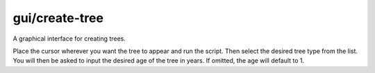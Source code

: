 
gui/create-tree
===============
A graphical interface for creating trees.

Place the cursor wherever you want the tree to appear and run the script.
Then select the desired tree type from the list.
You will then be asked to input the desired age of the tree in years.
If omitted, the age will default to 1.

